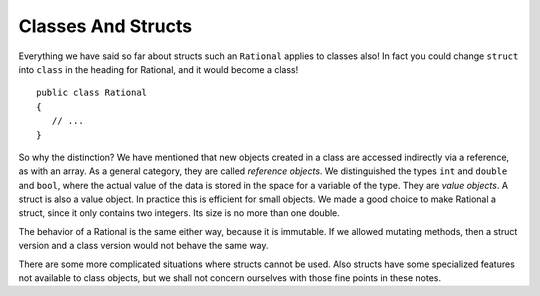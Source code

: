 .. index::
   double: value object; reference object
   double: value object; struct
   

.. _classes-and-structs:

Classes And Structs
======================


Everything we have said so far about structs such an ``Rational`` applies to
classes also!  In fact you could change ``struct`` into ``class`` in the heading for
Rational, and it would become a class! ::

	public class Rational
	{
	   // ...
	}

So why the distinction?  We have mentioned that new objects created in a class are 
accessed indirectly via a reference, as with an array.  As a general category,
they are called *reference objects*.  We distinguished the types ``int`` and 
``double`` and ``bool``, where the actual value of the data is stored in the space 
for a variable of the type.  They are *value objects*.  A struct is also a value
object.  In practice this is efficient for small objects.  We made a good choice to make
Rational a struct, since it only contains two integers.  Its size is no more than one double.

The behavior of a Rational is the same either way, because it is immutable.  If we
allowed mutating methods, then a struct version and a class version would not behave
the same way.

There are some more complicated situations where structs cannot be used.
Also structs have 
some specialized features not available to class objects, but we shall not concern ourselves 
with those fine points in these notes.